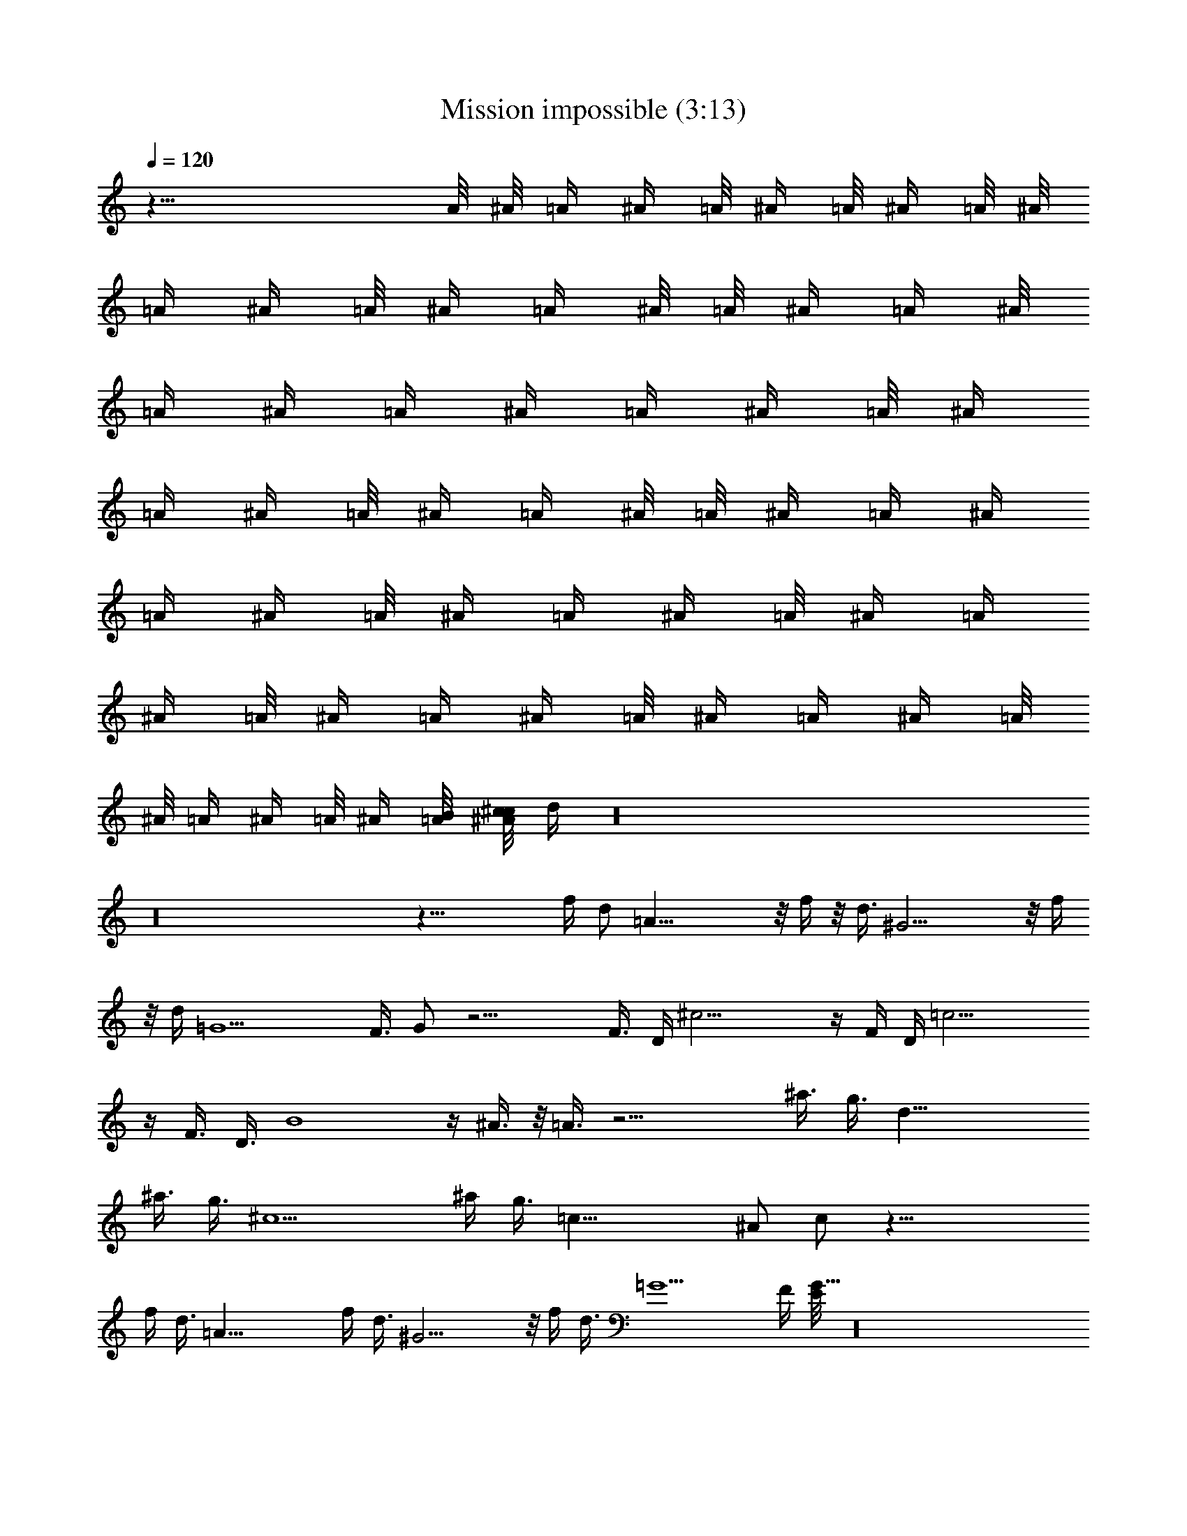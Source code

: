 X:1
T:Mission impossible (3:13)
Z:Transcribed by LotRO MIDI Player:http://lotro.acasylum.com/midi
%  Original file:Mission_impossible.mid
%  Transpose:-17
L:1/4
Q:120
K:C
z41/8 A/8 ^A/8 [=A/4z/8] ^A/4 =A/8 [^A/4z/8] =A/8 ^A/4 =A/8 ^A/8
[=A/4z/8] ^A/4 =A/8 [^A/4z/8] =A/4 ^A/8 =A/8 [^A/4z/8] =A/4 ^A/8
[=A/4z/8] [^A/4z/8] =A/4 [^A/4z/8] [=A/4z/8] ^A/4 =A/8 [^A/4z/8]
[=A/4z/8] ^A/4 =A/8 [^A/4z/8] =A/4 ^A/8 =A/8 [^A/4z/8] =A/4 [^A/4z/8]
[=A/4z/8] ^A/4 =A/8 [^A/4z/8] [=A/4z/8] ^A/4 =A/8 [^A/4z/8] [=A/4z/8]
^A/4 =A/8 [^A/4z/8] [=A/4z/8] ^A/4 =A/8 [^A/4z/8] [=A/4z/8] ^A/4 =A/8
^A/8 [=A/4z/8] ^A/4 =A/8 [^A/4z/8] [B/8=A/4] [c/8^c/4^A/4] d/4 z16
z16 z37/8 f/4 [d/2z/4] =A35/8 z/8 f/4 z/8 [d3/8z/4] ^G17/4 z/8 f/4
z/8 d/4 =G9/2 F3/8 G/2 z17/4 [F3/8z/4] D/4 ^c17/4 z/4 F/4 D/4 =c17/4
z/4 F3/8 D3/8 B4 z/4 ^A3/8 z/8 =A3/8 z17/4 ^a3/8 [g3/8z/4] d35/8
^a3/8 [g3/8z/4] [^c9/2z35/8] ^a/4 g3/8 =c35/8 [^A/2z3/8] c/2 z35/8
f/4 d3/8 =A35/8 f/4 d3/8 ^G17/4 z/8 f/4 d3/8 =G9/2 F/4 [E/8G5/8] z16
z71/8 G,5 ^F,5 [=F,41/8z5] ^D,3/8 =D,/2 z16 z17/2 D,16 D,17/4 z81/8
[F16z5] [D61/4z5] [A,41/4z6] F17/4 z/8 A39/8 G19/8 A21/8
[G39/8^A19/4] c/8 z/8 d17/4 z/4 d/4 e/4 f61/8 g15/8 z/8 f/8 z/8 g/8
z/4 =a5 g7/4 z/8 f23/8 d/8 z/4 c7/4 d11/4 z45/8 f/4 [d/2z/4] =A35/8
z/8 f/4 z/8 [d3/8z/4] ^G35/8 f3/8 d/4 =G9/2 F3/8 G/2 z17/4 F3/8 D/8
z/8 ^c33/8 z/4 [F3/8z/4] [D3/8z/4] =c35/8 z/4 [F3/8z/4] D3/8 B33/8
z/4 ^A3/8 =A/2 z33/8 ^a3/8 g3/8 d17/4 z/8 ^a/4 [g3/8z/4] ^c9/2 ^a/8
g3/8 =c9/2 ^A3/8 c3/8 z35/8 f/4 z/8 d/4 =A35/8 f/4 d3/8 ^G35/8 f3/8
d/4 =G9/2 F/4 z/8 [E/8G/2] z71/8 [=a/8c'/4] [^a49/8z/8] d6 
